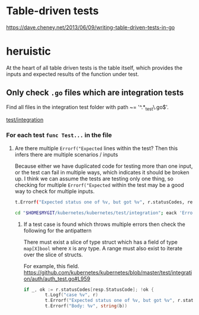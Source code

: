 #+HTML_HEAD: <link rel="stylesheet" type="text/css" href="org-main.css"/>
#+HTML_HEAD: <link rel="stylesheet" type="text/css" href="magit.css"/>

* Table-driven tests
https://dave.cheney.net/2013/06/09/writing-table-driven-tests-in-go

* heruistic
At the heart of all table driven tests is the table itself, which
provides the inputs and expected results of the function under test.

** Only check ~.go~ files which are integration tests
Find all files in the integration test folder with path ~= '^.*_test\.go$'.

[[/home/shane/var/smulliga/source/git/kubernetes/kubernetes/test/integration][test/integration]]

*** For each test ~func Test...~ in the file
**** Are there multiple ~Errorf("Expected~ lines within the test? Then this infers there are multiple scenarios / inputs
Because either we have duplicated code for testing more than one input, or the test can fail in multiple ways, which indicates it should be broken up.
I think we can assume the tests are testing only one thing, so checking for multiple ~Errorf("Expected~ within the test may be a good way to check for multiple inputs.

#+BEGIN_SRC sh
  t.Errorf("Expected status one of %v, but got %v", r.statusCodes, resp.StatusCode)
#+END_SRC

#+BEGIN_SRC sh
  cd "$HOME$MYGIT/kubernetes/kubernetes/test/integration"; eack 'Errorf.*Expect'
#+END_SRC

***** If a test case is found which throws multiple errors then check the following for the antipattern
There must exist a slice of type struct which has a field of type ~map[X]bool~ where ~X~ is any type.
A range must also exist to iterate over the slice of structs.

For example, this field.
https://github.com/kubernetes/kubernetes/blob/master/test/integration/auth/auth_test.go#L959

#+BEGIN_SRC go
  if _, ok := r.statusCodes[resp.StatusCode]; !ok {
          t.Logf("case %v", r)
          t.Errorf("Expected status one of %v, but got %v", r.statusCodes, resp.StatusCode)
          t.Errorf("Body: %v", string(b))
#+END_SRC